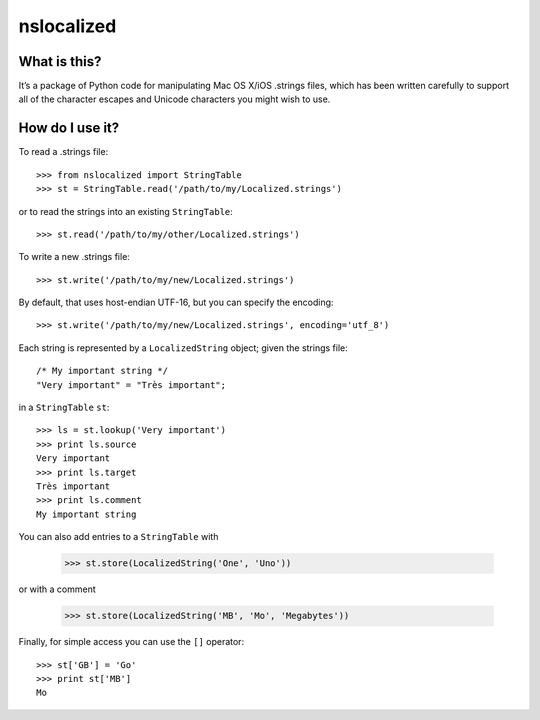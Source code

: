nslocalized
===========

What is this?
-------------

It’s a package of Python code for manipulating Mac OS X/iOS .strings files,
which has been written carefully to support all of the character escapes and
Unicode characters you might wish to use.

How do I use it?
----------------

To read a .strings file::

  >>> from nslocalized import StringTable
  >>> st = StringTable.read('/path/to/my/Localized.strings')

or to read the strings into an existing ``StringTable``::

  >>> st.read('/path/to/my/other/Localized.strings')

To write a new .strings file::

  >>> st.write('/path/to/my/new/Localized.strings')

By default, that uses host-endian UTF-16, but you can specify the encoding::

  >>> st.write('/path/to/my/new/Localized.strings', encoding='utf_8')

Each string is represented by a ``LocalizedString`` object; given the strings
file::

  /* My important string */
  "Very important" = "Très important";

in a ``StringTable`` ``st``::

  >>> ls = st.lookup('Very important')
  >>> print ls.source
  Very important
  >>> print ls.target
  Très important
  >>> print ls.comment
  My important string

You can also add entries to a ``StringTable`` with

  >>> st.store(LocalizedString('One', 'Uno'))

or with a comment

  >>> st.store(LocalizedString('MB', 'Mo', 'Megabytes'))

Finally, for simple access you can use the ``[]`` operator::

  >>> st['GB'] = 'Go'
  >>> print st['MB']
  Mo
